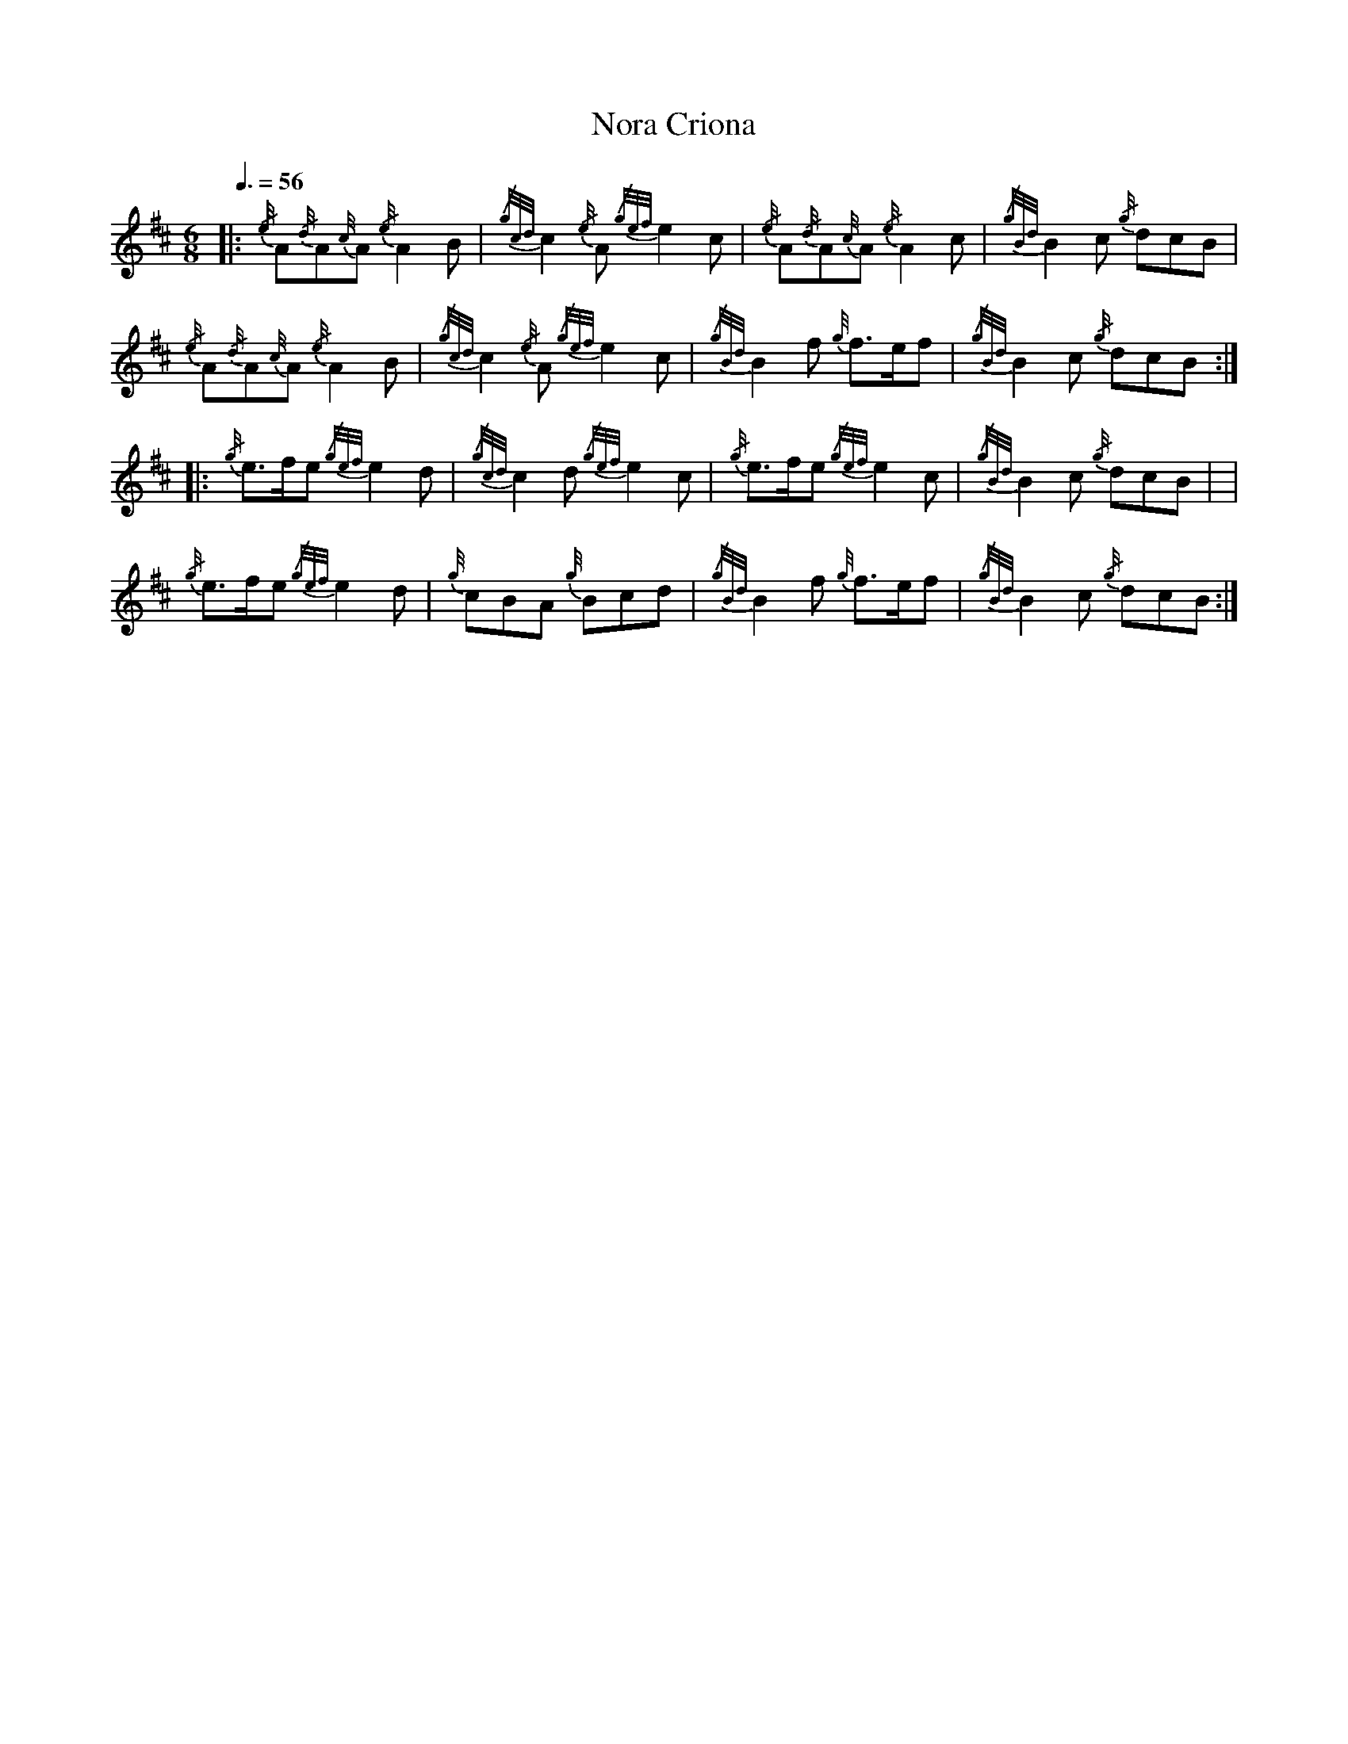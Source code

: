 
X:1
T:Nora Criona
M:6/8
L:1/8
K:D
R:jig
Q:3/8=56
V:T stem=down
|: {/e/4}A{/d/4}A{c/4}A {/e/4}A2 B | {/g/2c/2d/2}c2 {/e/4}A {/g/2e/2f/2}e2 c | {/e/4}A{/d/4}A{c/4}A {/e/4}A2 c | {/g/2B/2d/2}B2 c {/g/4}dcB |$
{/e/4}A{/d/4}A{c/4}A {/e/4}A2 B | {/g/2c/2d/2}c2 {/e/4}A {/g/2e/2f/2}e2 c | {/g/2B/2d/2}B2 f {g/4}f3/2e/2f | {/g/2B/2d/2}B2 c {/g/4}dcB :|$
|: {/g/4}e3/2f/2e {/g/2e/2f/2}e2 d | {/g/2c/2d/2}c2 d {/g/2e/2f/2}e2 c | {/g/4}e3/2f/2e {/g/2e/2f/2}e2 c | {/g/2B/2d/2}B2 c {/g/4}dcB | |$
{/g/4}e3/2f/2e {/g/2e/2f/2}e2 d | {g/4}cBA {g/4}Bcd | {/g/2B/2d/2}B2 f {g/4}f3/2e/2f | {/g/2B/2d/2}B2 c {/g/4}dcB :|
